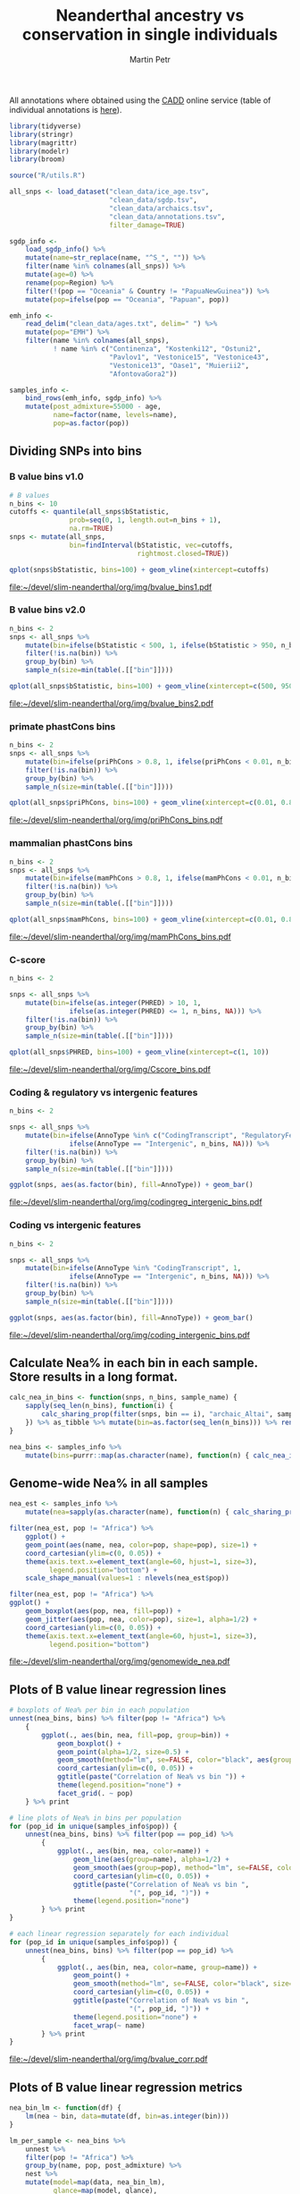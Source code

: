 #+TITLE:  Neanderthal ancestry vs conservation in single individuals
#+AUTHOR: Martin Petr
#+EMAIL:  mp@bodkan.net
#+DATE:

#+property: session nea_vs_cons

All annotations where obtained using the [[http://cadd.gs.washington.edu/][CADD]] online service (table of
individual annotations is [[http://cadd.gs.washington.edu/static/ReleaseNotes_CADD_v1.3.pdf][here]]).

#+BEGIN_SRC R :session :results output silent
  library(tidyverse)
  library(stringr)
  library(magrittr)
  library(modelr)
  library(broom)

  source("R/utils.R")
#+END_SRC

#+BEGIN_SRC R :session :results output silent
  all_snps <- load_dataset("clean_data/ice_age.tsv",
                           "clean_data/sgdp.tsv",
                           "clean_data/archaics.tsv",
                           "clean_data/annotations.tsv",
                           filter_damage=TRUE)

  sgdp_info <-
      load_sgdp_info() %>%
      mutate(name=str_replace(name, "^S_", "")) %>%
      filter(name %in% colnames(all_snps)) %>%
      mutate(age=0) %>%
      rename(pop=Region) %>%
      filter(!(pop == "Oceania" & Country != "PapuaNewGuinea")) %>%
      mutate(pop=ifelse(pop == "Oceania", "Papuan", pop))

  emh_info <-
      read_delim("clean_data/ages.txt", delim=" ") %>%
      mutate(pop="EMH") %>%
      filter(name %in% colnames(all_snps),
             ! name %in% c("Continenza", "Kostenki12", "Ostuni2",
                           "Pavlov1", "Vestonice15", "Vestonice43",
                           "Vestonice13", "Oase1", "Muierii2",
                           "AfontovaGora2"))

  samples_info <-
      bind_rows(emh_info, sgdp_info) %>%
      mutate(post_admixture=55000 - age,
             name=factor(name, levels=name),
             pop=as.factor(pop))

#+END_SRC

** Dividing SNPs into bins

*** B value bins v1.0

#+BEGIN_SRC R :session :results output graphics :exports both :file ~/devel/slim-neanderthal/org/img/bvalue_bins1.pdf :width 8 :height 5
  # B values
  n_bins <- 10
  cutoffs <- quantile(all_snps$bStatistic,
                 prob=seq(0, 1, length.out=n_bins + 1),
                 na.rm=TRUE)
  snps <- mutate(all_snps,
                 bin=findInterval(bStatistic, vec=cutoffs,
                                  rightmost.closed=TRUE))

  qplot(snps$bStatistic, bins=100) + geom_vline(xintercept=cutoffs)
#+END_SRC

#+RESULTS:
[[file:~/devel/slim-neanderthal/org/img/bvalue_bins1.pdf]]

*** B value bins v2.0

#+BEGIN_SRC R :session :results output graphics :exports both :file ~/devel/slim-neanderthal/org/img/bvalue_bins2.pdf :width 8 :height 5
  n_bins <- 2
  snps <- all_snps %>%
      mutate(bin=ifelse(bStatistic < 500, 1, ifelse(bStatistic > 950, n_bins, NA))) %>%
      filter(!is.na(bin)) %>%
      group_by(bin) %>%
      sample_n(size=min(table(.[["bin"]])))

  qplot(all_snps$bStatistic, bins=100) + geom_vline(xintercept=c(500, 950))
#+END_SRC

#+RESULTS:
[[file:~/devel/slim-neanderthal/org/img/bvalue_bins2.pdf]]

*** primate phastCons bins

#+BEGIN_SRC R :session :results output  graphics :exports both :file ~/devel/slim-neanderthal/org/img/priPhCons_bins.pdf :width 8 :height 5
  n_bins <- 2
  snps <- all_snps %>%
      mutate(bin=ifelse(priPhCons > 0.8, 1, ifelse(priPhCons < 0.01, n_bins, NA))) %>%
      filter(!is.na(bin)) %>%
      group_by(bin) %>%
      sample_n(size=min(table(.[["bin"]])))

  qplot(all_snps$priPhCons, bins=100) + geom_vline(xintercept=c(0.01, 0.8))
#+END_SRC

#+RESULTS:
[[file:~/devel/slim-neanderthal/org/img/priPhCons_bins.pdf]]

*** mammalian phastCons bins

#+BEGIN_SRC R :session :results output  graphics :exports both :file ~/devel/slim-neanderthal/org/img/mamPhCons_bins.pdf :width 8 :height 5
  n_bins <- 2
  snps <- all_snps %>%
      mutate(bin=ifelse(mamPhCons > 0.8, 1, ifelse(mamPhCons < 0.01, n_bins, NA))) %>%
      filter(!is.na(bin)) %>%
      group_by(bin) %>%
      sample_n(size=min(table(.[["bin"]])))

  qplot(all_snps$mamPhCons, bins=100) + geom_vline(xintercept=c(0.01, 0.8))
#+END_SRC

#+RESULTS:
[[file:~/devel/slim-neanderthal/org/img/mamPhCons_bins.pdf]]

*** C-score

#+BEGIN_SRC R :session :results output graphics :exports both :file  ~/devel/slim-neanderthal/org/img/Cscore_bins.pdf :width 8 :height 5
  n_bins <- 2

  snps <- all_snps %>%
      mutate(bin=ifelse(as.integer(PHRED) > 10, 1,
                 ifelse(as.integer(PHRED) <= 1, n_bins, NA))) %>%
      filter(!is.na(bin)) %>%
      group_by(bin) %>%
      sample_n(size=min(table(.[["bin"]])))

  qplot(all_snps$PHRED, bins=100) + geom_vline(xintercept=c(1, 10))
#+END_SRC

#+RESULTS:
[[file:~/devel/slim-neanderthal/org/img/Cscore_bins.pdf]]

*** Coding & regulatory vs intergenic features

#+BEGIN_SRC R :session :results output graphics :exports both :file  ~/devel/slim-neanderthal/org/img/codingreg_intergenic_bins.pdf :width 8 :height 5
  n_bins <- 2

  snps <- all_snps %>%
      mutate(bin=ifelse(AnnoType %in% c("CodingTranscript", "RegulatoryFeature"), 1,
                 ifelse(AnnoType == "Intergenic", n_bins, NA))) %>%
      filter(!is.na(bin)) %>%
      group_by(bin) %>%
      sample_n(size=min(table(.[["bin"]])))

  ggplot(snps, aes(as.factor(bin), fill=AnnoType)) + geom_bar()
#+END_SRC

#+RESULTS:
[[file:~/devel/slim-neanderthal/org/img/codingreg_intergenic_bins.pdf]]

*** Coding vs intergenic features

#+BEGIN_SRC R :session :results output graphics :exports both :file  ~/devel/slim-neanderthal/org/img/coding_intergenic_bins.pdf :width 8 :height 5
  n_bins <- 2

  snps <- all_snps %>%
      mutate(bin=ifelse(AnnoType %in% "CodingTranscript", 1,
                 ifelse(AnnoType == "Intergenic", n_bins, NA))) %>%
      filter(!is.na(bin)) %>%
      group_by(bin) %>%
      sample_n(size=min(table(.[["bin"]])))

  ggplot(snps, aes(as.factor(bin), fill=AnnoType)) + geom_bar()
#+END_SRC

#+RESULTS:
[[file:~/devel/slim-neanderthal/org/img/coding_intergenic_bins.pdf]]

** Calculate Nea% in each bin in each sample. Store results in a long format.

#+BEGIN_SRC R :session :results output silent
    calc_nea_in_bins <- function(snps, n_bins, sample_name) {
        sapply(seq_len(n_bins), function(i) {
            calc_sharing_prop(filter(snps, bin == i), "archaic_Altai", sample_name)
        }) %>% as_tibble %>% mutate(bin=as.factor(seq_len(n_bins))) %>% rename(nea=value)
    }

    nea_bins <- samples_info %>%
        mutate(bins=purrr::map(as.character(name), function(n) { calc_nea_in_bins(snps, n_bins, n)}))
#+END_SRC

** Genome-wide Nea% in all samples

#+BEGIN_SRC R :session :results output silent
    nea_est <- samples_info %>%
        mutate(nea=sapply(as.character(name), function(n) { calc_sharing_prop(all_snps, "archaic_Altai", n)}))
#+END_SRC

#+BEGIN_SRC R :session :results output graphics :exports both :file ~/devel/slim-neanderthal/org/img/genomewide_nea.pdf :width 8 :height 6
  filter(nea_est, pop != "Africa") %>%
      ggplot() +
      geom_point(aes(name, nea, color=pop, shape=pop), size=1) +
      coord_cartesian(ylim=c(0, 0.05)) +
      theme(axis.text.x=element_text(angle=60, hjust=1, size=3),
            legend.position="bottom") +
      scale_shape_manual(values=1 : nlevels(nea_est$pop))

  filter(nea_est, pop != "Africa") %>%
  ggplot() +
      geom_boxplot(aes(pop, nea, fill=pop)) +
      geom_jitter(aes(pop, nea, color=pop), size=1, alpha=1/2) +
      coord_cartesian(ylim=c(0, 0.05)) +
      theme(axis.text.x=element_text(angle=60, hjust=1, size=3),
            legend.position="bottom")
#+END_SRC

#+RESULTS:
[[file:~/devel/slim-neanderthal/org/img/genomewide_nea.pdf]]

** Plots of B value linear regression lines

#+BEGIN_SRC R :session :results output graphics :exports both :file ~/devel/slim-neanderthal/org/img/bvalue_corr.pdf :width 8 :height 6
  # boxplots of Nea% per bin in each population
  unnest(nea_bins, bins) %>% filter(pop != "Africa") %>%
      {
          ggplot(., aes(bin, nea, fill=pop, group=bin)) +
              geom_boxplot() +
              geom_point(alpha=1/2, size=0.5) +
              geom_smooth(method="lm", se=FALSE, color="black", aes(group=pop)) +
              coord_cartesian(ylim=c(0, 0.05)) +
              ggtitle(paste("Correlation of Nea% vs bin ")) +
              theme(legend.position="none") +
              facet_grid(. ~ pop)
      } %>% print

  # line plots of Nea% in bins per population
  for (pop_id in unique(samples_info$pop)) {
      unnest(nea_bins, bins) %>% filter(pop == pop_id) %>%
          {
              ggplot(., aes(bin, nea, color=name)) +
                  geom_line(aes(group=name), alpha=1/2) +
                  geom_smooth(aes(group=pop), method="lm", se=FALSE, color="black") +
                  coord_cartesian(ylim=c(0, 0.05)) +
                  ggtitle(paste("Correlation of Nea% vs bin ",
                                "(", pop_id, ")")) +
                  theme(legend.position="none")
          } %>% print
  }

  # each linear regression separately for each individual
  for (pop_id in unique(samples_info$pop)) {
      unnest(nea_bins, bins) %>% filter(pop == pop_id) %>%
          {
              ggplot(., aes(bin, nea, color=name, group=name)) +
                  geom_point() +
                  geom_smooth(method="lm", se=FALSE, color="black", size=0.5) +
                  coord_cartesian(ylim=c(0, 0.05)) +
                  ggtitle(paste("Correlation of Nea% vs bin ",
                                "(", pop_id, ")")) +
                  theme(legend.position="none") +
                  facet_wrap(~ name)
          } %>% print
  }
#+END_SRC

#+RESULTS:
[[file:~/devel/slim-neanderthal/org/img/bvalue_corr.pdf]]

** Plots of B value linear regression metrics

#+BEGIN_SRC R :session :results output graphics :exports both :file ~/devel/slim-neanderthal/org/img/bvaluecorr_metrics.pdf :width 8 :height 5
  nea_bin_lm <- function(df) {
      lm(nea ~ bin, data=mutate(df, bin=as.integer(bin)))
  }

  lm_per_sample <- nea_bins %>%
      unnest %>%
      filter(pop != "Africa") %>%
      group_by(name, pop, post_admixture) %>%
      nest %>%
      mutate(model=map(data, nea_bin_lm),
             glance=map(model, glance),
             tidy=map(model, tidy))

  # plot the p.value of each fit
  unnest(lm_per_sample, glance, .drop=TRUE) %>%
      ggplot(aes(name, p.value, color=pop)) +
      geom_point(alpha=0.8) +
      geom_hline(yintercept=0.05, alpha=1/5) +
      ggtitle("p-values of the linear fits (Nea% ~ B value bin)") +
      theme(axis.text.x=element_text(angle=60, hjust=1, size=3),
            legend.position="bottom")

  # plot the slope in each sample
  unnest(lm_per_sample, tidy) %>%
      filter(term == "bin") %>%
      ggplot(aes(name, estimate, color=pop)) +
      geom_point() +
      ggtitle("Slopes of the linear fits (Nea% ~ B value bin)") +
      theme(axis.text.x=element_text(angle=60, hjust=1, size=3),
            legend.position="bottom")

  # plot the distribution of slopes in each pop
  unnest(lm_per_sample, tidy) %>%
      filter(term == "bin") %>%
      ggplot(aes(pop, estimate, fill=pop)) +
      geom_boxplot() +
      geom_jitter(alpha=1/2) +
      ggtitle("Slopes of the linear fits (Nea% ~ B value bin)") +
      theme(axis.text.x=element_text(angle=60, hjust=1),
            legend.position="none")

  # plot the distribution of slopes in each pop (only those significant)
  unnest(lm_per_sample, tidy) %>%
      filter(term == "bin", p.value < 0.05) %>%
      ggplot(aes(pop, estimate, fill=pop)) +
      geom_boxplot() +
      geom_jitter(alpha=1/2) +
      ggtitle("Slopes of the linear fits (Nea% ~ B value bin)",
              subtitle="only fits with p-value < 0.05") +
      theme(axis.text.x=element_text(angle=60, hjust=1),
            legend.position="none")

  # plot the slopes over time
  unnest(lm_per_sample, tidy) %>%
      filter(term == "bin", pop == "EMH" | pop == "WestEurasia") %>%
      ggplot(aes(post_admixture, estimate, colour=pop)) +
      geom_point() +
      ggtitle("Slopes of the linear fits (Nea% ~ B value bin) over time") +
      theme(axis.text.x=element_text(angle=60, hjust=1, size=7),
            legend.position="bottom") +
      xlim(0, 55000)

  # plot the R^2 in each sample
  unnest(lm_per_sample, glance, .drop=TRUE) %>%
      ggplot(aes(name, r.squared, colour=pop)) +
      geom_point() +
      ggtitle("R-squared of the linear fits (Nea% ~ B value bin)") +
      theme(axis.text.x=element_text(angle=60, hjust=1, size=4),
            legend.position="bottom")

  # plot the distribution of R^2 in each pop
  unnest(lm_per_sample, glance, .drop=TRUE) %>%
      ggplot(aes(pop, r.squared, fill=pop)) +
      geom_boxplot() +
      geom_jitter(alpha=1/2) +
      ggtitle("R-squared of the linear fits (Nea% ~ B value bin)",
              subtitle="all fits") +
      theme(axis.text.x=element_text(angle=60, hjust=1),
            legend.position="none") +
      coord_cartesian(ylim=c(0, 1))
#+END_SRC

#+RESULTS:
[[file:~/devel/slim-neanderthal/org/img/bvaluecorr_metrics.pdf]]

** Ratios of Nea% in the most conserved vs most neutral regions

#+BEGIN_SRC R :session :results output graphics :exports both :file ~/devel/slim-neanderthal/org/img/bvalue_lowVShigh.pdf :width 8 :height 5
  low_and_high <- unnest(nea_bins, bins) %>%
      filter(bin == 1 | bin == n_bins, pop != "Africa") %>%
      mutate(bin=ifelse(bin == 1, "most_conserved", "most_neutral"))

  ggplot(low_and_high, aes(bin, nea, fill=bin)) +
      geom_boxplot() +
      facet_grid(~ pop) +
      geom_jitter(alpha=1/2, size=1) +
      ggtitle("Nea% in the most conserved and most neutral regions") +
      coord_cartesian(ylim=c(0, 0.05)) +
      theme(axis.text.x=element_text(angle=60, hjust=1), legend.position="none")


  ggplot(filter(low_and_high, pop != "EMH"), aes(bin, nea, fill=bin)) +
      geom_boxplot() +
      geom_jitter(alpha=1/2, size=1) +
      ggtitle("Nea% in the most conserved and most neutral regions") +
      coord_cartesian(ylim=c(0, 0.05)) +
      theme(axis.text.x=element_text(angle=60, hjust=1), legend.position="none")
#+END_SRC

#+RESULTS:
[[file:~/devel/slim-neanderthal/org/img/bvalue_lowVShigh.pdf]]

#+RESULTS:
[[file:~/devel/slim-neanderthal/org/img/codingVSintergenic.pdf]]

#+RESULTS:
[[file:~/devel/slim-neanderthal/org/img/codingregVSintergenic.pdf]]

#+RESULTS:
[[file:~/devel/slim-neanderthal/org/img/Cscore_lowVShigh.pdf]]

#+RESULTS:
[[file:~/devel/slim-neanderthal/org/img/mamPhCons_lowVShigh.pdf]]

#+RESULTS:
[[file:~/devel/slim-neanderthal/org/img/priPhCons_lowVShigh.pdf]]



** T-test of distribution of Nea% in conserved vs neutral regions

#+BEGIN_SRC R :session
  cons_vs_neutral_ttest <- function(df) { t.test(df$most_conserved, df$most_neutral) }

  spread(low_and_high, bin, nea) %>%
      group_by(pop) %>%
      nest %>%
      mutate(model=map(data, cons_vs_neutral_ttest),
             glance=map(model, glance)) %>%
      unnest(glance, .drop=TRUE) %>%
      select(pop, p.value)
#+END_SRC

#+RESULTS:
| EMH                |   0.0727515519035191 |
| America            |  1.9545241706064e-21 |
| CentralAsiaSiberia |  1.0846107345652e-20 |
| EastAsia           | 3.39538744502293e-37 |
| Papuan             | 2.69860910224942e-10 |
| SouthAsia          | 1.56997261046462e-12 |
| WestEurasia        | 1.14719957546612e-22 |

** 8 Plots of geographic distribution of Nea% measures

#+BEGIN_SRC R :session :results output silent
  library(maps)
#+END_SRC

#+BEGIN_SRC R :session :results output graphics :exports both :file ~/devel/slim-neanderthal/org/img/nea_maps.pdf :width 10 :height 6
  map_plot <-
      map_data("world") %>%
      ggplot() +
      geom_polygon(aes(x=long, y=lat, group=group), 
                   colour="light gray", fill="light gray")

  map_plot +
      geom_point(data=nea_df, 
                 aes(Longitude, Latitude, fill=nea_est, size=nea_est), pch=21, alpha=1/2)

  map_plot +
      geom_point(data=bins_by_sample %>% unnest(tidy) %>% filter(term == "bin", pop != "EMH") %>% inner_join(nea_df),
                 aes(Longitude, Latitude, size=estimate, fill=nea_est), pch=21, alpha=1/2)
#+END_SRC

#+RESULTS:
[[file:~/devel/slim-neanderthal/org/img/nea_maps.pdf]]

** PCA of informative sites

#+BEGIN_SRC R :session
  pca_samples <- filter(sgdp_info, pop != "Africa")

  mat <- select(all_snps, one_of(as.character(pca_samples$name)))
  pca <- prcomp(t(na.omit(mat)))
  autoplot(pca, data=pca_samples, color=pop)
#+END_SRC

